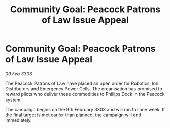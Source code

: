 :PROPERTIES:
:ID:       6c410d26-ce74-4842-b5ad-4652cbe782f4
:END:
#+title: Community Goal: Peacock Patrons of Law Issue Appeal
#+filetags: :CommunityGoal:3303:galnet:

* Community Goal: Peacock Patrons of Law Issue Appeal

/09 Feb 3303/

The Peacock Patrons of Law have placed an open order for Robotics, Ion Distributors and Emergency Power Cells. The organisation has promised to reward pilots who deliver these commodities to Phillips Dock in the Peacock system. 

The campaign begins on the 9th February 3303 and will run for one week. If the final target is met earlier than planned, the campaign will end immediately.
